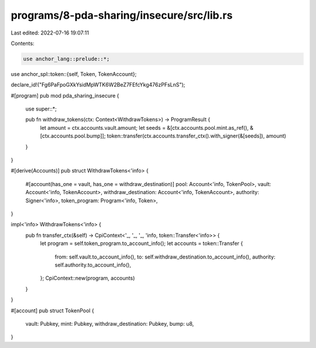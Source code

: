 programs/8-pda-sharing/insecure/src/lib.rs
==========================================

Last edited: 2022-07-16 19:07:11

Contents:

.. code-block:: rs

    use anchor_lang::prelude::*;
use anchor_spl::token::{self, Token, TokenAccount};

declare_id!("Fg6PaFpoGXkYsidMpWTK6W2BeZ7FEfcYkg476zPFsLnS");

#[program]
pub mod pda_sharing_insecure {
    use super::*;

    pub fn withdraw_tokens(ctx: Context<WithdrawTokens>) -> ProgramResult {
        let amount = ctx.accounts.vault.amount;
        let seeds = &[ctx.accounts.pool.mint.as_ref(), &[ctx.accounts.pool.bump]];
        token::transfer(ctx.accounts.transfer_ctx().with_signer(&[seeds]), amount)
    }
}

#[derive(Accounts)]
pub struct WithdrawTokens<'info> {
    #[account(has_one = vault, has_one = withdraw_destination)]
    pool: Account<'info, TokenPool>,
    vault: Account<'info, TokenAccount>,
    withdraw_destination: Account<'info, TokenAccount>,
    authority: Signer<'info>,
    token_program: Program<'info, Token>,
}

impl<'info> WithdrawTokens<'info> {
    pub fn transfer_ctx(&self) -> CpiContext<'_, '_, '_, 'info, token::Transfer<'info>> {
        let program = self.token_program.to_account_info();
        let accounts = token::Transfer {
            from: self.vault.to_account_info(),
            to: self.withdraw_destination.to_account_info(),
            authority: self.authority.to_account_info(),
        };
        CpiContext::new(program, accounts)
    }
}

#[account]
pub struct TokenPool {
    vault: Pubkey,
    mint: Pubkey,
    withdraw_destination: Pubkey,
    bump: u8,
}


